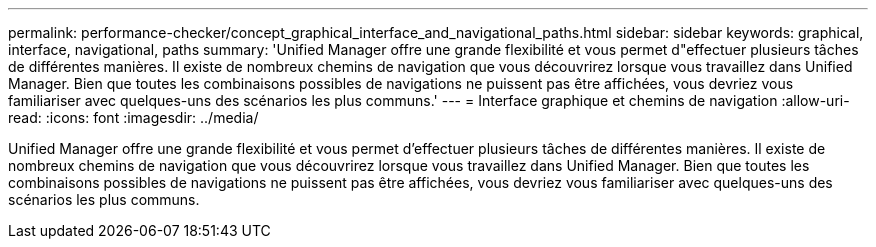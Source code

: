 ---
permalink: performance-checker/concept_graphical_interface_and_navigational_paths.html 
sidebar: sidebar 
keywords: graphical, interface, navigational, paths 
summary: 'Unified Manager offre une grande flexibilité et vous permet d"effectuer plusieurs tâches de différentes manières. Il existe de nombreux chemins de navigation que vous découvrirez lorsque vous travaillez dans Unified Manager. Bien que toutes les combinaisons possibles de navigations ne puissent pas être affichées, vous devriez vous familiariser avec quelques-uns des scénarios les plus communs.' 
---
= Interface graphique et chemins de navigation
:allow-uri-read: 
:icons: font
:imagesdir: ../media/


[role="lead"]
Unified Manager offre une grande flexibilité et vous permet d'effectuer plusieurs tâches de différentes manières. Il existe de nombreux chemins de navigation que vous découvrirez lorsque vous travaillez dans Unified Manager. Bien que toutes les combinaisons possibles de navigations ne puissent pas être affichées, vous devriez vous familiariser avec quelques-uns des scénarios les plus communs.

